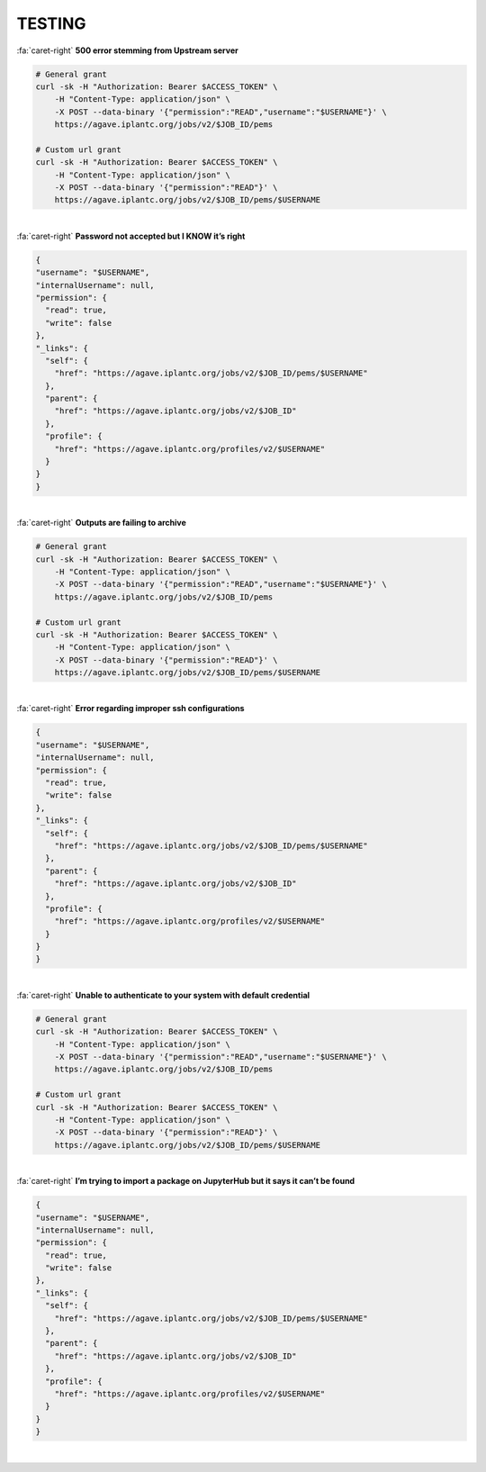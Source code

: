 .. role:: raw-html-m2r(raw)
   :format: html
   
=======
TESTING
=======




.. container:: foldable

     .. container:: header

        :fa:`caret-right`
        **500 error stemming from Upstream server**

     .. code-block:: plaintext

        # General grant
        curl -sk -H "Authorization: Bearer $ACCESS_TOKEN" \
            -H "Content-Type: application/json" \
            -X POST --data-binary '{"permission":"READ","username":"$USERNAME"}' \
            https://agave.iplantc.org/jobs/v2/$JOB_ID/pems

        # Custom url grant
        curl -sk -H "Authorization: Bearer $ACCESS_TOKEN" \
            -H "Content-Type: application/json" \
            -X POST --data-binary '{"permission":"READ"}' \
            https://agave.iplantc.org/jobs/v2/$JOB_ID/pems/$USERNAME
|

.. container:: foldable

     .. container:: header

        :fa:`caret-right`
        **Password not accepted but I KNOW it’s right**

     .. code-block:: plaintext

        {
        "username": "$USERNAME",
        "internalUsername": null,
        "permission": {
          "read": true,
          "write": false
        },
        "_links": {
          "self": {
            "href": "https://agave.iplantc.org/jobs/v2/$JOB_ID/pems/$USERNAME"
          },
          "parent": {
            "href": "https://agave.iplantc.org/jobs/v2/$JOB_ID"
          },
          "profile": {
            "href": "https://agave.iplantc.org/profiles/v2/$USERNAME"
          }
        }
        }
|





.. container:: foldable

     .. container:: header

        :fa:`caret-right`
        **Outputs are failing to archive**

     .. code-block:: plaintext

        # General grant
        curl -sk -H "Authorization: Bearer $ACCESS_TOKEN" \
            -H "Content-Type: application/json" \
            -X POST --data-binary '{"permission":"READ","username":"$USERNAME"}' \
            https://agave.iplantc.org/jobs/v2/$JOB_ID/pems

        # Custom url grant
        curl -sk -H "Authorization: Bearer $ACCESS_TOKEN" \
            -H "Content-Type: application/json" \
            -X POST --data-binary '{"permission":"READ"}' \
            https://agave.iplantc.org/jobs/v2/$JOB_ID/pems/$USERNAME
|

.. container:: foldable

     .. container:: header

        :fa:`caret-right`
        **Error regarding improper ssh configurations**

     .. code-block:: plaintext

        {
        "username": "$USERNAME",
        "internalUsername": null,
        "permission": {
          "read": true,
          "write": false
        },
        "_links": {
          "self": {
            "href": "https://agave.iplantc.org/jobs/v2/$JOB_ID/pems/$USERNAME"
          },
          "parent": {
            "href": "https://agave.iplantc.org/jobs/v2/$JOB_ID"
          },
          "profile": {
            "href": "https://agave.iplantc.org/profiles/v2/$USERNAME"
          }
        }
        }
|





.. container:: foldable

     .. container:: header

        :fa:`caret-right`
        **Unable to authenticate to your system with default credential**

     .. code-block:: plaintext

        # General grant
        curl -sk -H "Authorization: Bearer $ACCESS_TOKEN" \
            -H "Content-Type: application/json" \
            -X POST --data-binary '{"permission":"READ","username":"$USERNAME"}' \
            https://agave.iplantc.org/jobs/v2/$JOB_ID/pems

        # Custom url grant
        curl -sk -H "Authorization: Bearer $ACCESS_TOKEN" \
            -H "Content-Type: application/json" \
            -X POST --data-binary '{"permission":"READ"}' \
            https://agave.iplantc.org/jobs/v2/$JOB_ID/pems/$USERNAME
|

.. container:: foldable

     .. container:: header

        :fa:`caret-right`
        **I’m trying to import a package on JupyterHub but it says it can’t be found**

     .. code-block:: plaintext

        {
        "username": "$USERNAME",
        "internalUsername": null,
        "permission": {
          "read": true,
          "write": false
        },
        "_links": {
          "self": {
            "href": "https://agave.iplantc.org/jobs/v2/$JOB_ID/pems/$USERNAME"
          },
          "parent": {
            "href": "https://agave.iplantc.org/jobs/v2/$JOB_ID"
          },
          "profile": {
            "href": "https://agave.iplantc.org/profiles/v2/$USERNAME"
          }
        }
        }
|

